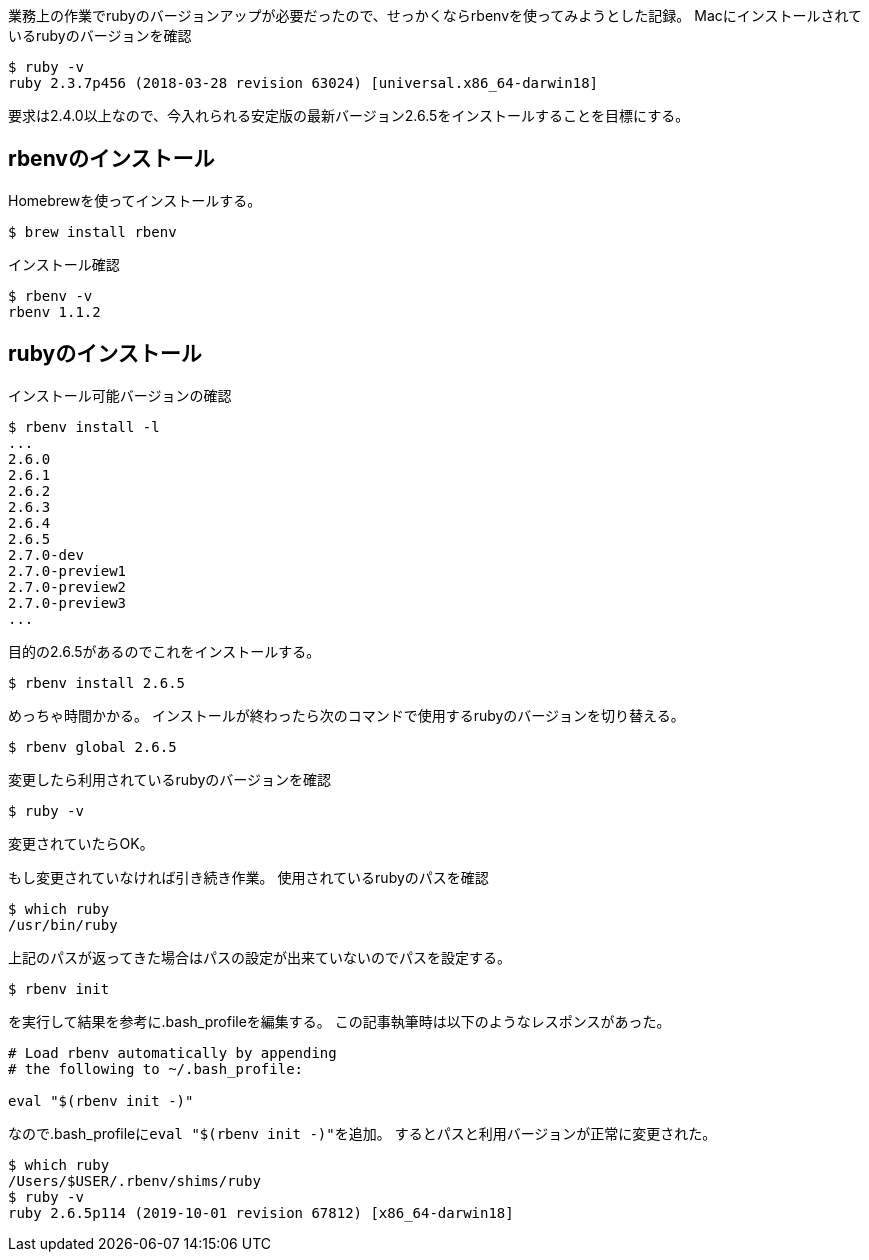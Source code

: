 業務上の作業でrubyのバージョンアップが必要だったので、せっかくならrbenvを使ってみようとした記録。
Macにインストールされているrubyのバージョンを確認

[source,shell]
----
$ ruby -v
ruby 2.3.7p456 (2018-03-28 revision 63024) [universal.x86_64-darwin18]
----

要求は2.4.0以上なので、今入れられる安定版の最新バージョン2.6.5をインストールすることを目標にする。

== rbenvのインストール
Homebrewを使ってインストールする。

[source,shell]
----
$ brew install rbenv
----

インストール確認

[source,shell]
----
$ rbenv -v
rbenv 1.1.2
----

== rubyのインストール
インストール可能バージョンの確認

[source,shell]
----
$ rbenv install -l
...
2.6.0
2.6.1
2.6.2
2.6.3
2.6.4
2.6.5
2.7.0-dev
2.7.0-preview1
2.7.0-preview2
2.7.0-preview3
...
----

目的の2.6.5があるのでこれをインストールする。

[source,shell]
----
$ rbenv install 2.6.5
----

めっちゃ時間かかる。
インストールが終わったら次のコマンドで使用するrubyのバージョンを切り替える。

[source,shell]
----
$ rbenv global 2.6.5
----

変更したら利用されているrubyのバージョンを確認

[source,shell]
----
$ ruby -v
----

変更されていたらOK。

もし変更されていなければ引き続き作業。
使用されているrubyのパスを確認

[source,shell]
----
$ which ruby
/usr/bin/ruby
----

上記のパスが返ってきた場合はパスの設定が出来ていないのでパスを設定する。

[source,shell]
----
$ rbenv init
----

を実行して結果を参考に.bash_profileを編集する。
この記事執筆時は以下のようなレスポンスがあった。

[source,shell]
----
# Load rbenv automatically by appending
# the following to ~/.bash_profile:

eval "$(rbenv init -)"
----

なので.bash_profileに``eval "$(rbenv init -)"``を追加。
するとパスと利用バージョンが正常に変更された。

[source,shell]
----
$ which ruby
/Users/$USER/.rbenv/shims/ruby
$ ruby -v
ruby 2.6.5p114 (2019-10-01 revision 67812) [x86_64-darwin18]
----

